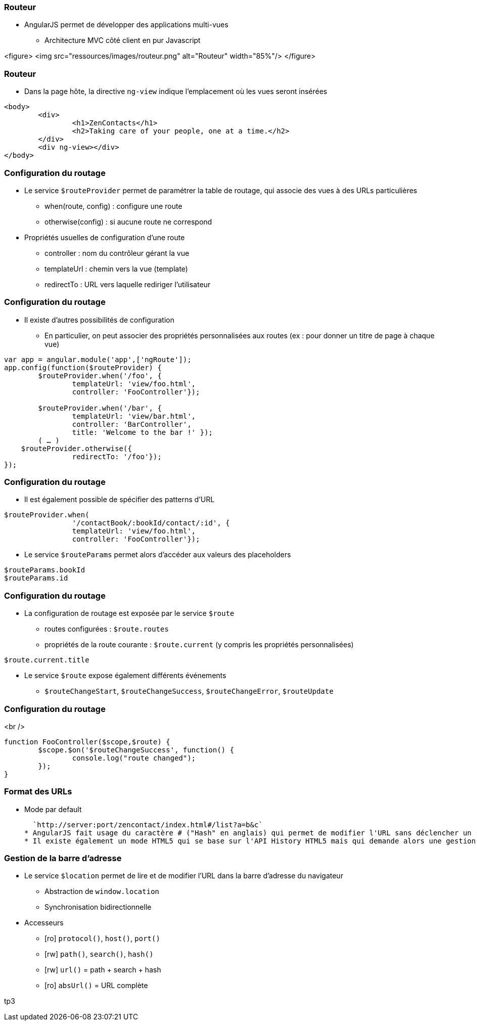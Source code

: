 === Routeur
* AngularJS permet de développer des applications multi-vues 
  - Architecture MVC côté client en pur Javascript

<figure>
    <img src="ressources/images/routeur.png" alt="Routeur"  width="85%"/>
</figure>



=== Routeur
* Dans la page hôte, la directive `ng-view` indique l'emplacement où les vues seront insérées

```
<body>
	<div>
		<h1>ZenContacts</h1>
		<h2>Taking care of your people, one at a time.</h2>
	</div>
	<div ng-view></div>
</body>
```



=== Configuration du routage
* Le service `$routeProvider` permet de paramétrer la table de routage, qui associe des vues à des URLs particulières
  - when(route, config) : configure une route
  - otherwise(config) : si aucune route ne correspond
* Propriétés usuelles de configuration d'une route 
 - controller : nom du contrôleur gérant la vue
 - templateUrl : chemin vers la vue (template)
 - redirectTo : URL vers laquelle rediriger l'utilisateur



=== Configuration du routage
* Il existe d'autres possibilités de configuration
  - En particulier, on peut associer des propriétés personnalisées aux routes (ex : pour donner un titre de page à chaque vue)

```javascript
var app = angular.module('app',['ngRoute']);
app.config(function($routeProvider) {
	$routeProvider.when('/foo', {
		templateUrl: 'view/foo.html',
		controller: 'FooController'});
		
	$routeProvider.when('/bar', { 
		templateUrl: 'view/bar.html',
		controller: 'BarController',
		title: 'Welcome to the bar !' }); 
	( … )
    $routeProvider.otherwise({
		redirectTo: '/foo'});
});
```



=== Configuration du routage
* Il est également possible de spécifier des patterns d'URL

```javascript
$routeProvider.when(
		'/contactBook/:bookId/contact/:id', {
		templateUrl: 'view/foo.html',
		controller: 'FooController'});
```

* Le service `$routeParams` permet alors d'accéder aux valeurs des placeholders

```javascript
$routeParams.bookId
$routeParams.id
```



=== Configuration du routage
* La configuration de routage est exposée par le service `$route`
  - routes configurées : `$route.routes`
  - propriétés de la route courante : `$route.current` (y compris les propriétés personnalisées)

```javascript
$route.current.title
```

* Le service `$route` expose également différents événements 
  - `$routeChangeStart`, `$routeChangeSuccess`, `$routeChangeError`, `$routeUpdate`



=== Configuration du routage
<br />
```javascript
function FooController($scope,$route) {
	$scope.$on('$routeChangeSuccess', function() {
		console.log("route changed");
	});
}
```



=== Format des URLs
* Mode par default

  `http://server:port/zencontact/index.html#/list?a=b&c`
* AngularJS fait usage du caractère # ("Hash" en anglais) qui permet de modifier l'URL sans déclencher un rechargement de la page par le navigateur
* Il existe également un mode HTML5 qui se base sur l'API History HTML5 mais qui demande alors une gestion coté serveur des URL (URL rewriting)



=== Gestion de la barre d'adresse
* Le service `$location` permet de lire et de modifier l'URL dans la barre d'adresse du navigateur
  - Abstraction de `window.location`
  - Synchronisation bidirectionnelle
* Accesseurs 
  - [ro] `protocol()`, `host()`, `port()`
  - [rw] `path()`, `search()`, `hash()`
  - [rw] `url()` = path + search + hash
  - [ro] `absUrl()` = URL complète

tp3
